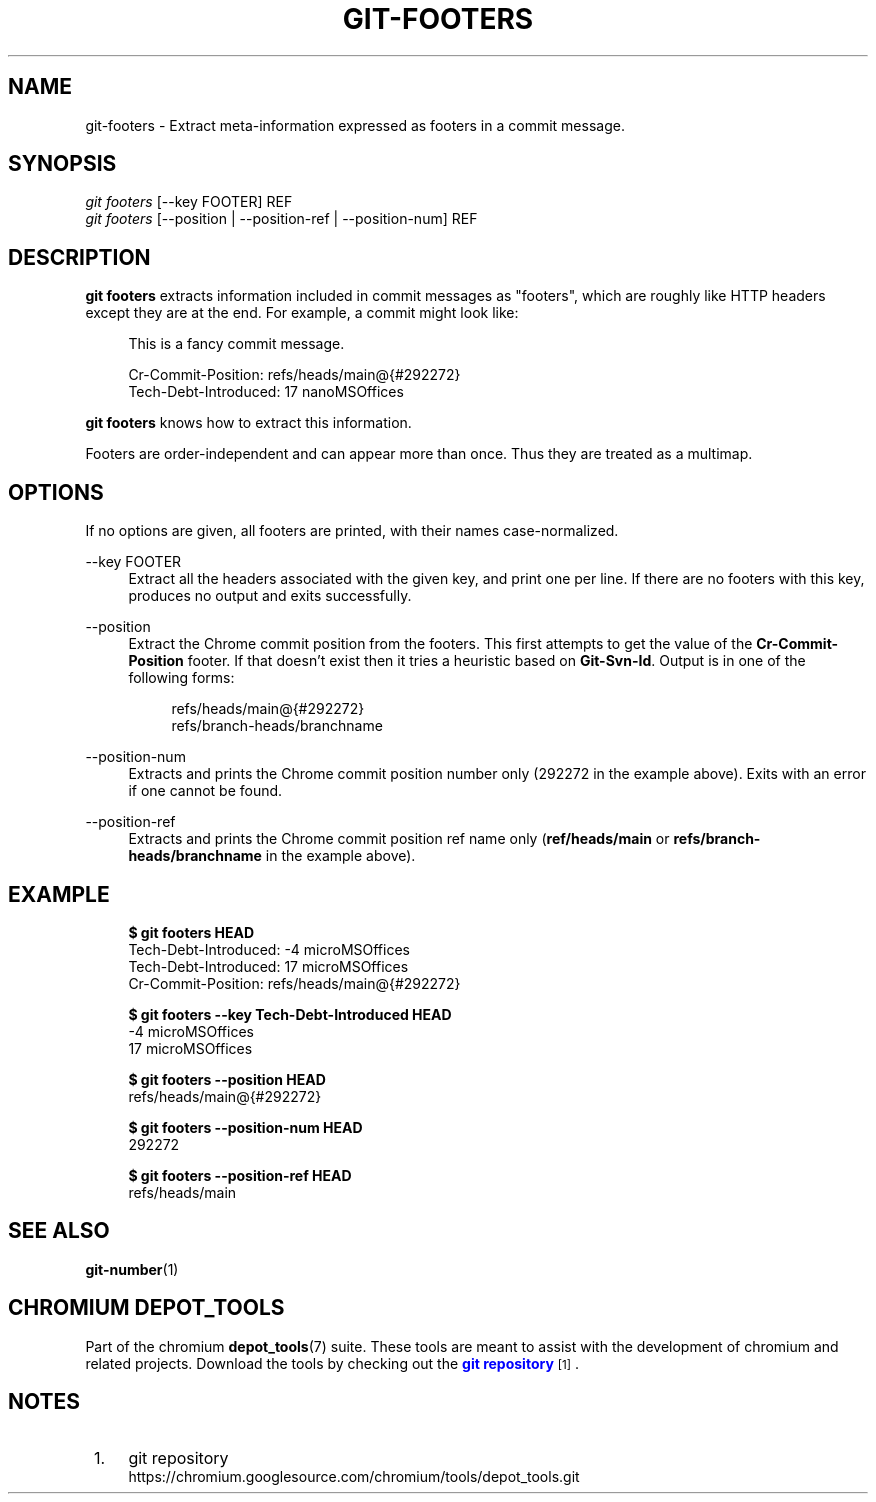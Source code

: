 '\" t
.\"     Title: git-footers
.\"    Author: [FIXME: author] [see http://www.docbook.org/tdg5/en/html/author]
.\" Generator: DocBook XSL Stylesheets vsnapshot <http://docbook.sf.net/>
.\"      Date: 02/14/2025
.\"    Manual: Chromium depot_tools Manual
.\"    Source: depot_tools bcf173c4
.\"  Language: English
.\"
.TH "GIT\-FOOTERS" "1" "02/14/2025" "depot_tools bcf173c4" "Chromium depot_tools Manual"
.\" -----------------------------------------------------------------
.\" * Define some portability stuff
.\" -----------------------------------------------------------------
.\" ~~~~~~~~~~~~~~~~~~~~~~~~~~~~~~~~~~~~~~~~~~~~~~~~~~~~~~~~~~~~~~~~~
.\" http://bugs.debian.org/507673
.\" http://lists.gnu.org/archive/html/groff/2009-02/msg00013.html
.\" ~~~~~~~~~~~~~~~~~~~~~~~~~~~~~~~~~~~~~~~~~~~~~~~~~~~~~~~~~~~~~~~~~
.ie \n(.g .ds Aq \(aq
.el       .ds Aq '
.\" -----------------------------------------------------------------
.\" * set default formatting
.\" -----------------------------------------------------------------
.\" disable hyphenation
.nh
.\" disable justification (adjust text to left margin only)
.ad l
.\" -----------------------------------------------------------------
.\" * MAIN CONTENT STARTS HERE *
.\" -----------------------------------------------------------------
.SH "NAME"
git-footers \- Extract meta\-information expressed as footers in a commit message\&.
.SH "SYNOPSIS"
.sp
.nf
\fIgit footers\fR [\-\-key FOOTER] REF
\fIgit footers\fR [\-\-position | \-\-position\-ref | \-\-position\-num] REF
.fi
.sp
.SH "DESCRIPTION"
.sp
\fBgit footers\fR extracts information included in commit messages as "footers", which are roughly like HTTP headers except they are at the end\&. For example, a commit might look like:
.sp
.if n \{\
.RS 4
.\}
.nf
This is a fancy commit message\&.
.fi
.if n \{\
.RE
.\}
.sp
.if n \{\
.RS 4
.\}
.nf
Cr\-Commit\-Position: refs/heads/main@{#292272}
Tech\-Debt\-Introduced: 17 nanoMSOffices
.fi
.if n \{\
.RE
.\}
.sp
\fBgit footers\fR knows how to extract this information\&.
.sp
Footers are order\-independent and can appear more than once\&. Thus they are treated as a multimap\&.
.SH "OPTIONS"
.sp
If no options are given, all footers are printed, with their names case\-normalized\&.
.PP
\-\-key FOOTER
.RS 4
Extract all the headers associated with the given key, and print one per line\&. If there are no footers with this key, produces no output and exits successfully\&.
.RE
.PP
\-\-position
.RS 4
Extract the Chrome commit position from the footers\&. This first attempts to get the value of the
\fBCr\-Commit\-Position\fR
footer\&. If that doesn\(cqt exist then it tries a heuristic based on
\fBGit\-Svn\-Id\fR\&. Output is in one of the following forms:
.sp
.if n \{\
.RS 4
.\}
.nf
refs/heads/main@{#292272}
refs/branch\-heads/branchname
.fi
.if n \{\
.RE
.\}
.RE
.PP
\-\-position\-num
.RS 4
Extracts and prints the Chrome commit position number only (292272 in the example above)\&. Exits with an error if one cannot be found\&.
.RE
.PP
\-\-position\-ref
.RS 4
Extracts and prints the Chrome commit position ref name only (\fBref/heads/main\fR
or
\fBrefs/branch\-heads/branchname\fR
in the example above)\&.
.RE
.SH "EXAMPLE"
.sp

.sp
.if n \{\
.RS 4
.\}
.nf
\fB$ git footers HEAD\fR
Tech\-Debt\-Introduced: \-4 microMSOffices
Tech\-Debt\-Introduced: 17 microMSOffices
Cr\-Commit\-Position: refs/heads/main@{#292272}

\fB$ git footers \-\-key Tech\-Debt\-Introduced HEAD\fR
\-4 microMSOffices
17 microMSOffices

\fB$ git footers \-\-position HEAD\fR
refs/heads/main@{#292272}

\fB$ git footers \-\-position\-num HEAD\fR
292272

\fB$ git footers \-\-position\-ref HEAD\fR
refs/heads/main
.fi
.if n \{\
.RE
.\}
.sp
.SH "SEE ALSO"
.sp
\fBgit-number\fR(1)
.SH "CHROMIUM DEPOT_TOOLS"
.sp
Part of the chromium \fBdepot_tools\fR(7) suite\&. These tools are meant to assist with the development of chromium and related projects\&. Download the tools by checking out the \m[blue]\fBgit repository\fR\m[]\&\s-2\u[1]\d\s+2\&.
.SH "NOTES"
.IP " 1." 4
git repository
.RS 4
\%https://chromium.googlesource.com/chromium/tools/depot_tools.git
.RE
